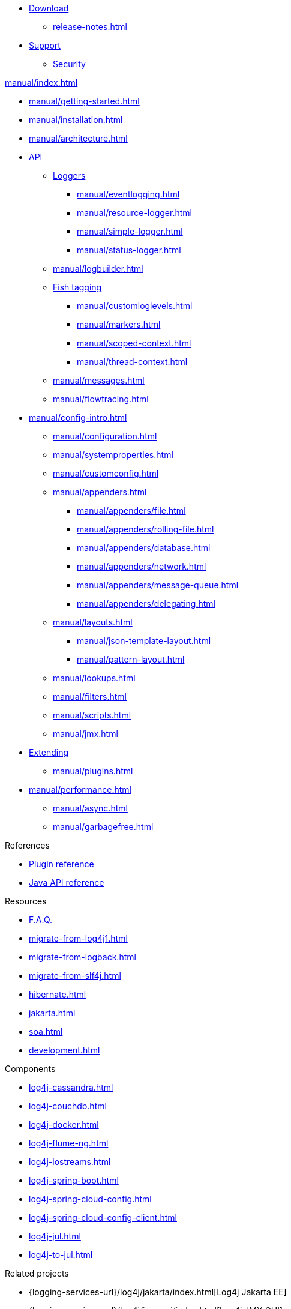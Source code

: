 ////
    Licensed to the Apache Software Foundation (ASF) under one or more
    contributor license agreements.  See the NOTICE file distributed with
    this work for additional information regarding copyright ownership.
    The ASF licenses this file to You under the Apache License, Version 2.0
    (the "License"); you may not use this file except in compliance with
    the License.  You may obtain a copy of the License at

         http://www.apache.org/licenses/LICENSE-2.0

    Unless required by applicable law or agreed to in writing, software
    distributed under the License is distributed on an "AS IS" BASIS,
    WITHOUT WARRANTIES OR CONDITIONS OF ANY KIND, either express or implied.
    See the License for the specific language governing permissions and
    limitations under the License.
////

* xref:download.adoc[Download]
** xref:release-notes.adoc[]
* link:{logging-services-url}/support.html[Support]
** link:{logging-services-url}/security.html[Security]

.xref:manual/index.adoc[]
* xref:manual/getting-started.adoc[]
* xref:manual/installation.adoc[]
* xref:manual/architecture.adoc[]
* xref:manual/api.adoc[API]
** xref:manual/api.adoc#loggers[Loggers]
*** xref:manual/eventlogging.adoc[]
*** xref:manual/resource-logger.adoc[]
*** xref:manual/simple-logger.adoc[]
*** xref:manual/status-logger.adoc[]
** xref:manual/logbuilder.adoc[]
** xref:manual/api.adoc#fish-tagging[Fish tagging]
*** xref:manual/customloglevels.adoc[]
*** xref:manual/markers.adoc[]
*** xref:manual/scoped-context.adoc[]
*** xref:manual/thread-context.adoc[]
** xref:manual/messages.adoc[]
** xref:manual/flowtracing.adoc[]
* xref:manual/config-intro.adoc[]
** xref:manual/configuration.adoc[]
** xref:manual/systemproperties.adoc[]
** xref:manual/customconfig.adoc[]
** xref:manual/appenders.adoc[]
*** xref:manual/appenders/file.adoc[]
*** xref:manual/appenders/rolling-file.adoc[]
*** xref:manual/appenders/database.adoc[]
*** xref:manual/appenders/network.adoc[]
*** xref:manual/appenders/message-queue.adoc[]
*** xref:manual/appenders/delegating.adoc[]
** xref:manual/layouts.adoc[]
*** xref:manual/json-template-layout.adoc[]
*** xref:manual/pattern-layout.adoc[]
** xref:manual/lookups.adoc[]
** xref:manual/filters.adoc[]
** xref:manual/scripts.adoc[]
** xref:manual/jmx.adoc[]
* xref:manual/extending.adoc[Extending]
** xref:manual/plugins.adoc[]
* xref:manual/performance.adoc[]
** xref:manual/async.adoc[]
** xref:manual/garbagefree.adoc[]

.References
* xref:plugin-reference.adoc[Plugin reference]
* xref:javadoc.adoc[Java API reference]

.Resources
* xref:faq.adoc[F.A.Q.]
* xref:migrate-from-log4j1.adoc[]
* xref:migrate-from-logback.adoc[]
* xref:migrate-from-slf4j.adoc[]
* xref:hibernate.adoc[]
* xref:jakarta.adoc[]
* xref:soa.adoc[]
* xref:development.adoc[]

.Components
* xref:log4j-cassandra.adoc[]
* xref:log4j-couchdb.adoc[]
* xref:log4j-docker.adoc[]
* xref:log4j-flume-ng.adoc[]
* xref:log4j-iostreams.adoc[]
* xref:log4j-spring-boot.adoc[]
* xref:log4j-spring-cloud-config.adoc[]
* xref:log4j-spring-cloud-config-client.adoc[]
* xref:log4j-jul.adoc[]
* xref:log4j-to-jul.adoc[]

.Related projects
* {logging-services-url}/log4j/jakarta/index.html[Log4j Jakarta EE]
* {logging-services-url}/log4j/jmx-gui/index.html[Log4j JMX GUI]
* {logging-services-url}/log4j/kotlin/index.html[Log4j Kotlin]
* {logging-services-url}/log4j/scala/index.html[Log4j Scala]
* {logging-services-url}/log4j/tools/index.html[Log4j Tools]
* {logging-services-url}/log4j/transform/index.html[Log4j Transformation Tools]
